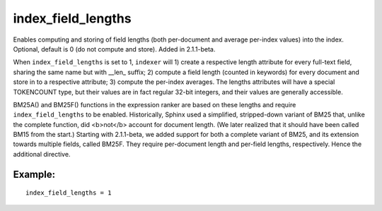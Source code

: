 index\_field\_lengths
~~~~~~~~~~~~~~~~~~~~~

Enables computing and storing of field lengths (both per-document and
average per-index values) into the index. Optional, default is 0 (do not
compute and store). Added in 2.1.1-beta.

When ``index_field_lengths`` is set to 1, ``indexer`` will 1) create a
respective length attribute for every full-text field, sharing the same
name but with \_\_len\_ suffix; 2) compute a field length (counted in
keywords) for every document and store in to a respective attribute; 3)
compute the per-index averages. The lengths attributes will have a
special TOKENCOUNT type, but their values are in fact regular 32-bit
integers, and their values are generally accessible.

BM25A() and BM25F() functions in the expression ranker are based on
these lengths and require ``index_field_lengths`` to be enabled.
Historically, Sphinx used a simplified, stripped-down variant of BM25
that, unlike the complete function, did <b>not</b> account for document
length. (We later realized that it should have been called BM15 from the
start.) Starting with 2.1.1-beta, we added support for both a complete
variant of BM25, and its extension towards multiple fields, called
BM25F. They require per-document length and per-field lengths,
respectively. Hence the additional directive.

Example:
^^^^^^^^

::


    index_field_lengths = 1

